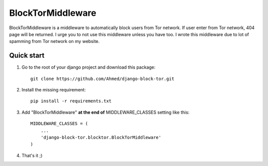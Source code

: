 ==================
BlockTorMiddleware
==================

BlockTorMiddleware is a middleware to automatically block users from Tor network.
If user enter from Tor network, 404 page will be returned. I urge you to not use this middleware unless you have too.
I wrote this middleware due to lot of spamming from Tor network on my website.

Quick start
-----------

1. Go to the root of your django project and download this package::

    git clone https://github.com/Ahmed/django-block-tor.git


2. Install the missing requirement::

    pip install -r requirements.txt

3. Add "BlockTorMiddleware" **at the end of** MIDDLEWARE_CLASSES setting like this::

    MIDDLEWARE_CLASSES = (
        ...
        'django-block-tor.blocktor.BlockTorMiddleware'
    )


4. That's it ;)